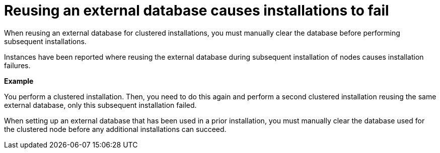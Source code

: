 :_mod-docs-content-type: REFERENCE

[id="controller-reuse-external-database-fail"]

= Reusing an external database causes installations to fail

[role="_abstract"]
When reusing an external database for clustered installations, you must manually clear the database before performing subsequent installations.

Instances have been reported where reusing the external database during subsequent installation of nodes causes installation failures.

*Example*

You perform a clustered installation. 
Then, you need to do this again and perform a second clustered installation reusing the same external database, only this subsequent installation failed.

When setting up an external database that has been used in a prior installation, you must manually clear the database used for the clustered node before any additional installations can succeed.
